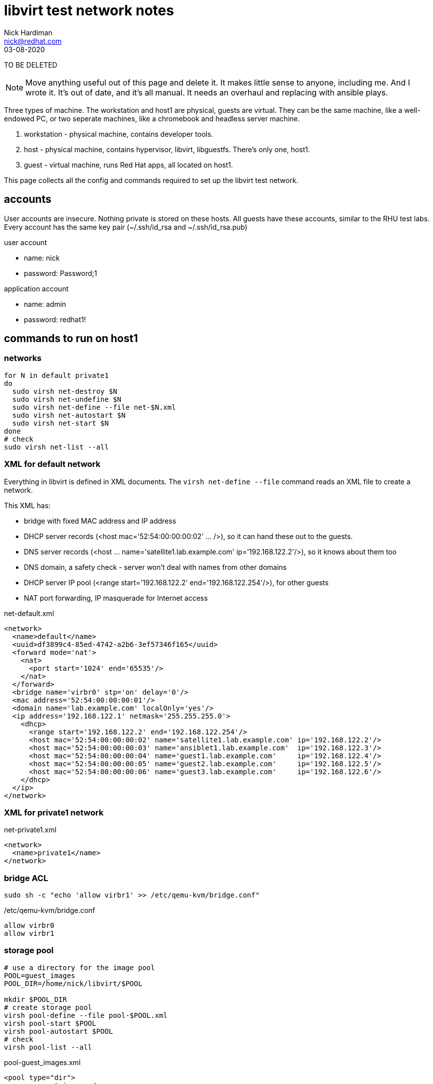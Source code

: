 = libvirt test network notes
Nick Hardiman <nick@redhat.com>
:source-highlighter: pygments
:revdate: 03-08-2020

TO BE DELETED

[NOTE]
====
Move anything useful out of this page and delete it. 
It makes little sense to anyone, including me. 
And I wrote it. 
It's out of date, and it's all manual. 
It needs an overhaul and replacing with ansible plays. 
====

Three types of machine. 
The workstation and host1 are physical, guests are virtual. 
They can be the same machine, like a well-endowed PC, or two seperate machines, like a chromebook and headless server machine. 

. workstation - physical machine, contains developer tools.
. host - physical machine, contains hypervisor, libvirt, libguestfs. There's only one, host1.
. guest - virtual machine, runs Red Hat apps, all located on host1.

This page collects all the config and commands required to set up the libvirt test network. 



== accounts 

User accounts are insecure. 
Nothing private is stored on these hosts. 
All guests have these accounts, similar to the RHU test labs.  
Every account has the same key pair (~/.ssh/id_rsa and ~/.ssh/id_rsa.pub)

user account

* name: nick 
* password: Password;1

application account 

* name: admin 
* password: redhat1!



== commands to run on host1


=== networks 

[source,shell]
----
for N in default private1
do
  sudo virsh net-destroy $N
  sudo virsh net-undefine $N
  sudo virsh net-define --file net-$N.xml
  sudo virsh net-autostart $N
  sudo virsh net-start $N
done
# check
sudo virsh net-list --all
----


=== XML for default network 

Everything in libvirt is defined in XML documents. 
The `virsh net-define --file` command reads an XML file to create a network. 

This XML has: 

* bridge with fixed MAC address and IP address
* DHCP server records (<host mac='52:54:00:00:00:02' ... />), so it can hand these out to the guests. 
* DNS server records (<host ... name='satellite1.lab.example.com' ip='192.168.122.2'/>), so it knows about them too 
* DNS domain, a safety check -  server won't deal with names from other domains
* DHCP server IP pool (<range start='192.168.122.2' end='192.168.122.254'/>), for other guests
* NAT port forwarding, IP masquerade for Internet access 

.net-default.xml 
[source,XML]
----
<network>
  <name>default</name>
  <uuid>df3899c4-85ed-4742-a2b6-3ef57346f165</uuid>
  <forward mode='nat'>
    <nat>
      <port start='1024' end='65535'/>
    </nat>
  </forward>
  <bridge name='virbr0' stp='on' delay='0'/>
  <mac address='52:54:00:00:00:01'/>
  <domain name='lab.example.com' localOnly='yes'/>
  <ip address='192.168.122.1' netmask='255.255.255.0'>
    <dhcp>
      <range start='192.168.122.2' end='192.168.122.254'/>
      <host mac='52:54:00:00:00:02' name='satellite1.lab.example.com' ip='192.168.122.2'/>
      <host mac='52:54:00:00:00:03' name='ansiblet1.lab.example.com'  ip='192.168.122.3'/>
      <host mac='52:54:00:00:00:04' name='guest1.lab.example.com'     ip='192.168.122.4'/>
      <host mac='52:54:00:00:00:05' name='guest2.lab.example.com'     ip='192.168.122.5'/>
      <host mac='52:54:00:00:00:06' name='guest3.lab.example.com'     ip='192.168.122.6'/>
    </dhcp>
  </ip>
</network>  
----


=== XML for private1 network 

.net-private1.xml 
[source,XML]
----
<network>
  <name>private1</name>
</network>
----





=== bridge ACL  

[source,shell]
----
sudo sh -c "echo 'allow virbr1' >> /etc/qemu-kvm/bridge.conf"
----

./etc/qemu-kvm/bridge.conf 
[source,XML]
----
allow virbr0
allow virbr1
----


=== storage pool

[source,shell]
----
# use a directory for the image pool
POOL=guest_images
POOL_DIR=/home/nick/libvirt/$POOL

mkdir $POOL_DIR
# create storage pool
virsh pool-define --file pool-$POOL.xml
virsh pool-start $POOL
virsh pool-autostart $POOL
# check
virsh pool-list --all
----

pool-guest_images.xml

[source,XML]
----
<pool type="dir">
  <name>guest_images</name>
  <target>
    <path>/home/nick/libvirt/guest_images</path>
  </target>
</pool>
----


This bit turned out to be pointless. 
libvirt sets the SELinux context of an image it uses. 

[source,shell]
----
# Change the label to ``virt_image_t``
# 
sudo semanage fcontext -a -t virt_image_t "$POOL_DIR(/.*)?"
sudo restorecon -Rv $POOL_DIR
----



=== disk images

* rhel-8.2-x86_64-kvm.qcow2

RHEL 8 
https://access.redhat.com/downloads/content/479/ver=/rhel---8/8.2/x86_64/product-software

file is 1.1G, is sparse 
/dev/sda3 partition is 9.9G


=== libvirt group access 

Allow group access to libvirt's communication socket 
 /var/run/libvirt/libvirt-sock.
Add to a libvirt group. 

More research required.
This makes ansible virt module work,
not sure why yet, shouldnt be necessary. 
Why add privileged host access that should be provided with _become_ root?
Does Packagekit interfere? 

Requires these changes. 

./etc/libvirt/libvirtd.conf 
[source,shell]
----
# UNIX socket access controls
#

# Set the UNIX domain socket group ownership. This can be used to
# allow a 'trusted' set of users access to management capabilities
# without becoming root.
#
# This is restricted to 'root' by default.
unix_sock_group = "libvirt"
...
# If not using PolicyKit and setting group ownership for access
# control, then you may want to relax this too.
unix_sock_rw_perms = "0770"
----

Add config. Requires restart? 
Add group members.

[source,shell]
----
echo '#--------' >> /etc/libvirt/libvirtd.conf
echo 'unix_sock_group = "libvirt"' >> /etc/libvirt/libvirtd.conf
echo 'unix_sock_rw_perms = "0770"' >> /etc/libvirt/libvirtd.conf
groupadd libvirt
for NAME in nick 
do
  usermod -a -G libvirt $NAME
done 
----




== commands to create each guest 

I defined a whole bunch of variables for each machine, then 
ran the same commands. 


[source,shell]
----
POOL=guest_images
POOL_DIR=/home/nick/libvirt/$POOL
----

=== config for each guest 


==== guest1

* image takes up most space
* VM has most memory
* two IFs, connected to lab.example.com and private.example.com
* memory - 14G: 14336M, 13G: 1024 * 13 = 13312, 12G: 12288

[source,shell]
----
[root@host1 libvirt]# virsh dumpxml guest1 | grep -i memory
  <memory unit='KiB'>12582912</memory>
  <currentMemory unit='KiB'>12582912</currentMemory>
[root@host1 libvirt]# 
----

Change machine memory.

[source,shell]
----
# While machine is off 
[root@host1 libvirt]# virsh setmaxmem guest1 14G --config
[root@host1 libvirt]# virsh setmem guest1 14G --config
[root@host1 libvirt]# virsh dumpxml guest1 | grep -i memory
  <memory unit='KiB'>14680064</memory>
  <currentMemory unit='KiB'>14680064</currentMemory>
[root@host1 libvirt]# 
----
                1024 (M in G) * 14 G =    14336 M
1024 (K in M) * 1024 (M in G) * 14 G = 14680064 K

 

[source,shell]
----
HOST=guest1
IMAGE=$HOST.qcow2
VIRT_RESIZE_OPTIONS="--expand /dev/sda3 rhel-8.2-x86_64-kvm.qcow2 $IMAGE"
CPUS=2
MEMORY=4092
DISK_SIZE=20G
IF1_MAC=52:54:00:00:00:02
IF1_IP=192.168.122.2
IF1_DOMAIN=lab.example.com
IF1_BRIDGE=virbr0
IF2_MAC=52:54:00:00:01:02
IF2_IP=192.168.152.2
IF2_DOMAIN=private.example.com
IF2_BRIDGE=virbr1
OS_VARIANT=rhel8.2
----




==== guest2

* image takes up most space
* VM has most memory
* two IFs, connected to lab.example.com and private.example.com

[source,shell]
----
HOST=guest2
IMAGE=$HOST.qcow2
VIRT_RESIZE_OPTIONS="--expand /dev/sda3 rhel-8.2-x86_64-kvm.qcow2 $IMAGE"
CPUS=2
MEMORY=1024
DISK_SIZE=20G
IF1_MAC=52:54:00:00:01:02
IF1_IP=192.168.152.2
IF1_DOMAIN=private.example.com
IF1_BRIDGE=virbr1
IF2_MAC=
IF2_IP=
IF2_DOMAIN=
IF2_BRIDGE=
OS_VARIANT=rhel8.2
----


==== guest3

* image takes up most space
* VM has most memory
* two IFs, connected to lab.example.com and private.example.com

[source,shell]
----
HOST=guest3
IMAGE=$HOST.qcow2
VIRT_RESIZE_OPTIONS="--expand /dev/sda3 rhel-8.2-x86_64-kvm.qcow2 $IMAGE"
CPUS=2
MEMORY=1024
DISK_SIZE=20G
IF1_MAC=52:54:00:00:01:03
IF1_IP=192.168.152.3
IF1_DOMAIN=private.example.com
IF1_BRIDGE=virbr1
IF2_MAC=
IF2_IP=
IF2_DOMAIN=
IF2_BRIDGE=
OS_VARIANT=rhel8.2
----



=== copy the image 

[source,shell]
----
# make a bigger copy of the downloaded image
cd $POOL_DIR
echo virsh vol-create-as $POOL $IMAGE $DISK_SIZE
virsh vol-create-as $POOL $IMAGE $DISK_SIZE
echo virt-resize $VIRT_RESIZE_OPTIONS 
virt-resize $VIRT_RESIZE_OPTIONS
----

back out with 

[source,shell]
----
# virsh vol-delete --pool guest_images --vol guest1.qcow2
----

customize image 

[source,shell]
----
# cloud-init package installed in rhel7 image, but not 8
# harmless for rhel8 
virt-customize \
  --add           $POOL_DIR/$IMAGE \
  --root-password password:'Password;1' \
  --uninstall     cloud-init  \
  --hostname      $HOST.$IF1_DOMAIN \
  --timezone      'Europe/London' \
  --selinux-relabel
----

`--selinux-relabel` option - 
_virt-customize_ messes SELinux permissions. 
`systemctl status systemd-hostnamed` 
shows service is dead. 
It fails to start because file /etc/machine-info type should be hostname_etc_t
virt-customize changes SELinux file type to *unlabeled_t*.

fix

`restorecon -Rv /etc/machine-info`


[source,shell]
----
#
[nick@guest1 ~]$ hostnamectl
Failed to query system properties: Message recipient disconnected from message bus without replying
[nick@guest1 ~]$ 
[nick@guest1 ~]$ ls -lZ /etc/machine-info 
-rw-r--r--. 1 root root system_u:object_r:unlabeled_t:s0 43 Jun 22 10:24 /etc/machine-info
[nick@guest1 ~]$ 
[nick@guest1 ~]$ cat /etc/machine-info 
PRETTY_HOSTNAME=guest1.private.example.com
[nick@guest1 ~]$ 
[nick@guest1 ~]$ # fix
[nick@guest1 ~]$ sudo  restorecon  /etc/machine-info
----

 


=== create a VM 

create VM using disk image

[source,shell]
----
if [ -z $IF2_IP ] ; then 
  virt-install   \
    --network    bridge:${IF1_BRIDGE},mac=$IF1_MAC   \
    --name       $HOST   \
    --memory     $MEMORY \
    --vcpus      $CPUS \
    --disk       $POOL_DIR/$IMAGE  \
    --os-variant $OS_VARIANT \
    --import   \
    --graphics   none   \
    --noautoconsole
else 
  virt-install   \
    --network    bridge:${IF1_BRIDGE},mac=$IF1_MAC   \
    --network    bridge:${IF2_BRIDGE},mac=$IF2_MAC   \
    --name       $HOST   \
    --memory     $MEMORY \
    --vcpus      $CPUS \
    --disk       $POOL_DIR/$IMAGE  \
    --os-variant $OS_VARIANT \
    --import   \
    --graphics   none   \
    --noautoconsole
fi
----

use the console 

[source,shell]
----
virsh console $HOST
^]
----



=== add host DNS 

This is for convenience only. 
These lines allow easy SSH from the host machine. 
dnsmasq also reads these when it starts, which can cause problems eg. 
Satellite install gets upset when a reverse DNS check 
matches _g1_, not  _guest1.lab.example.com_.

/etc/hosts

[source,shell]
----
192.168.122.2    g1      guest1 guest1.lab.example.com
----



=== add key login 

[source,shell]
----
ssh-copy-id guest1
ssh guest1
----

[source,shell]
----
for HOST in guest2 guest3 
do
  ssh-copy-id $HOST
done
----


== commands to run on all guests 


=== timezone

US timezone (America/New_York) built into these minimal images. 

[source,shell]
----
[root@guest1 ~]# timedatectl status
      Local time: Mon 2020-07-06 07:14:12 EDT
  Universal time: Mon 2020-07-06 11:14:12 UTC
        RTC time: Mon 2020-07-06 11:14:11
       Time zone: America/New_York (EDT, -0400)
     NTP enabled: yes
NTP synchronized: yes
 RTC in local TZ: no
      DST active: yes
 Last DST change: DST began at
                  Sun 2020-03-08 01:59:59 EST
                  Sun 2020-03-08 03:00:00 EDT
 Next DST change: DST ends (the clock jumps one hour backwards) at
                  Sun 2020-11-01 01:59:59 EDT
                  Sun 2020-11-01 01:00:00 EST
[root@guest1 ~]# 
[root@guest1 ~]# ls -l /etc/localtime 
lrwxrwxrwx. 1 root root 38 Feb 25 11:24 /etc/localtime -> ../usr/share/zoneinfo/America/New_York
[root@guest1 ~]# 
----

Change build. 
A job for libguestfs - add this to virt-customize

--timezone 'Europe/London'

Change running image.
Or systemd-firstboot?
https://www.freedesktop.org/software/systemd/man/timedatectl.html

[source,shell]
----
timedatectl set-timezone 'Europe/London'
----


=== add user account

Two admin accounts 

[source,shell]
----
for NAME in nick nick
do
  useradd $NAME
  usermod -a -G wheel $NAME
  echo 'Password;1' | passwd --stdin $NAME
done 
----


== guest-specific commands 


=== add swap

[source,shell]
----
# Add 4G swap 
# 1024 K in M * 1024 M in G * 4 G = 4194304
SWAPFILE=/var/cache/swap
dd if=/dev/zero of=/var/cache/swap bs=1024 count=4194304
chmod 0600 $SWAPFILE
# Setup the swap file with the command:
mkswap $SWAPFILE
# To enable the swap file immediately but not automatically at boot time:
swapon $SWAPFILE
# To enable it at boot time, edit /etc/fstab to include the following entry:
echo "$SWAPFILE swap swap defaults 0 0" >> /etc/fstab
----


=== guest1 network

rhel8

* IF1 is defined with DHCP.
* IF2 is defined but doesn't work. 

[source,shell]
----
CON_NAME='Wired connection 1'
IF2_IP=192.168.152.2
nmcli connection modify "$CON_NAME" ipv4.addresses $IF2_IP/24
nmcli connection modify "$CON_NAME" ipv4.method    manual
nmcli connection up "$CON_NAME" 
----


=== guest2, guest3 

rhel8

* IF1 is defined but doesn't work.

[source,shell]
----
CON_NAME='System eth0'
nmcli connection modify "$CON_NAME" ipv4.addresses 192.168.152.3/24
nmcli connection modify "$CON_NAME" ipv4.method    manual
nmcli connection modify "$CON_NAME" ipv4.gateway   192.168.122.2
nmcli connection up "$CON_NAME" 
----




== more commands that may come in handy


=== first network interface - add static IP address 

[source,shell]
----
virsh console $HOST
# only root login works 

CON_NAME='System eth0'
IF1_IP=192.168.152.2
nmcli con mod "$CON_NAME" ipv4.addresses $IF1_IP
nmcli con mod "$CON_NAME" ipv4.method    manual
nmcli connection modify "$CON_NAME" ipv4.routes 192.168.152.0/24 

nmcli con up "$CON_NAME"
----


=== second network interface - add static IP address

RHEL 7 only 

RHEL 8 automatically defines new connection config named 'Wired connection 1'

[source,shell]
----
virsh console $HOST
# only root login works 

CON_NAME='Wired connection 1'
IF2_IP=192.168.152.3
#
# don't do this if second connection is already defined.
EXISTS=$(nmcli con show "$CON_NAME")
if [ -z "$EXISTS" ]; then  
  nmcli con add type ethernet con-name "$CON_NAME" ifname eth1
fi
nmcli connection modify "$CON_NAME" ipv4.addresses $IF2_IP/24
nmcli connection modify "$CON_NAME" ipv4.method    manual
#nmcli connection modify "$CON_NAME" ipv4.routes 192.168.152.0/24 
# add default route on capsule1 and isolatedn1
nmcli connection modify "$CON_NAME" ipv4.gateway 192.168.152.2
# add default route on guest4, 5 and 6
nmcli connection modify "$CON_NAME" ipv4.gateway 192.168.162.2
nmcli connection up "$CON_NAME"
----


=== second network interface - add to running machine 

I figured out how to add a second IF with two --network  options
(see above) so this is no longer required. 


[source,shell]
----
virsh attach-interface $HOST \
   --type   bridge \
   --source virbr1 \
   --mac    $IF2_MAC \
   --model  virtio \
   --live  \
   --config 
# check
virsh domiflist $HOST
----


=== allow console from cockpit

! broken. 

Cockpit has a _console_ button, which 
should open a Spice remote viewer. 

It doesn't work, partly because of the way I create guest_images
and partly some other problem. 

tried this on host, no luck.

[source,shell]
----
firewall-cmd --add-port=5900-5910/tcp --zone libvirt 
firewall-cmd --add-port=5900-5910/tcp --zone libvirt --permanent 
[source,shell]
----

Missing this? 

[source,shell]
----
[root@host1 libvirt]# virsh dumpxml lee-kerker.lab.example.com
...
  <graphics type='spice' port='5900' autoport='yes' listen='0.0.0.0'>
    <listen type='address' address='0.0.0.0'/>
  </graphics>
----


=== stop a guest you're logged into  

[source,shell]
----
sudo systemctl poweroff
----



=== start guests in the default network

[source,shell]
----
for HOST in guest1; do 
  sudo virsh start $HOST
done
----



=== stop guests in the default network

Similar to the _start_ command, but the opposite of start is _shutdown_.
replace 
  `sudo virsh start $HOST`
with 
  `sudo virsh shutdown $HOST`.


=== start guests in the isolated network

For isolated node tests 

[source,shell]
----
for HOST in guest2 guest3; do 
  sudo virsh start $HOST
done
----


=== control guests with cgroups 

https://www.redhat.com/files/summit/session-assets/2017/S103870-Demystifying-systemd.pdf
Slices, Scopes, Services

* Slice – Unit type for creating the cgroup hierarchy for resource management.
* Scope – Organizational unit that groups a daemon’s worker processes.
* Service – Process or group of processes controlled by systemd

On the host, each machine process gets its own scope. 
All the slices are in the machine slice. 

[source,shell]
----
[nick@host1 ~]$ systemd-cgls 
Control group /:
-.slice
├─user.slice
...
└─machine.slice
  ├─machine-qemu\x2d2\x2dansiblet1.scope
  │ └─5789 /usr/libexec/qemu-kvm -name guest=ansiblet1,debug-threads=on -S -object secret,id=masterKey0,format=raw,file=/var/lib/libvirt/qemu/domai>
  ├─machine-qemu\x2d1\x2dsatellite1.scope
  │ └─5691 /usr/libexec/qemu-kvm -name guest=satellite1,debug-threads=on -S -object secret,id=masterKey0,format=raw,file=/var/lib/libvirt/qemu/doma>
  ├─machine-qemu\x2d4\x2disolatedn1.scope
  │ └─5956 /usr/libexec/qemu-kvm -name guest=isolatedn1,debug-threads=on -S -object secret,id=masterKey0,format=raw,file=/var/lib/libvirt/qemu/doma>
  └─machine-qemu\x2d3\x2dguest1.scope
    └─5880 /usr/libexec/qemu-kvm -name guest=guest1,debug-threads=on -S -object secret,id=masterKey0,format=raw,file=/var/lib/libvirt/qemu/domain-3>
[nick@host1 ~]$ 
----

No priorities set. 

Run `systemd-cgls` to see `machine-qemu\x2d2\x2dansiblet1.scope` in the tree of slices, scopes and VMs. 
That `x2d` is unicode hexadecimal for a normal hyphen (hyphen-minus). 


[source,shell]
----
[nick@host1 ~]$ systemctl show --all machine-qemu\x2d2\x2dansiblet1.scope | grep Weight
CPUWeight=[not set]
StartupCPUWeight=[not set]
IOWeight=[not set]
StartupIOWeight=[not set]
BlockIOWeight=[not set]
StartupBlockIOWeight=[not set]
[nick@host1 ~]$ 
----





== checks 

=== guest 

[source,shell]
----
ping -c3 192.168.122.1 # unreachable from private2
ping -c3 192.168.152.1 # doesn't exist 
# guest2 and 3 can reach its gateway IF
ping -c3 192.168.122.2 
# guest2 and 3 can't reach host1 gateway
ping -c3 192.168.122.1
ip neighbor
----

test access to host1 libvirt 

[source,shell]
----
virsh -c qemu+ssh://root@192.168.122.1/system list
----



=== host 

guest list 

[source,shell]
----
virsh list --all
----

guest interfaces 

[source,shell]
----
for HOST in guest1 guest2 guest3 
do
  virsh domiflist $HOST
done
----


firewall 

[source,shell]
----
[root@host1 ~]# firewall-cmd --list-all --zone=libvirt
libvirt (active)
  target: ACCEPT
  icmp-block-inversion: no
  interfaces: virbr0 virbr1 virbr2
  sources: 
  services: dhcp dhcpv6 dns ssh tftp
  ports: 
  protocols: icmp ipv6-icmp
  masquerade: no
  forward-ports: 
  source-ports: 
  icmp-blocks: 
  rich rules: 
	rule priority="32767" reject
[root@host1 ~]# 
----





== workstation 

If running a seperate workstation, there is more config to set up. 

=== from workstation to host1

Present these web consoles to the workstation

* satellite web console 
* ansible tower web console 
* cockpit web console



==== cockpit web console 

Workstation web browser can get to host1 console, and host1 can access all the VMs on the default network. 

Find the host1 IP address. 

Open the cockpit console.  https://10.0.1.40:9090/



==== /etc/hosts 

Add a line for those web pages that might link using the server name.
Or where you want a meaningful host name, not an IP address. 

[source,shell]
----
MacBook-Pro:~ nick$ cat /etc/hosts
...
127.0.0.1	g1 guest1 guest1.lab.example.com
MacBook-Pro:~ nick$ 
----





